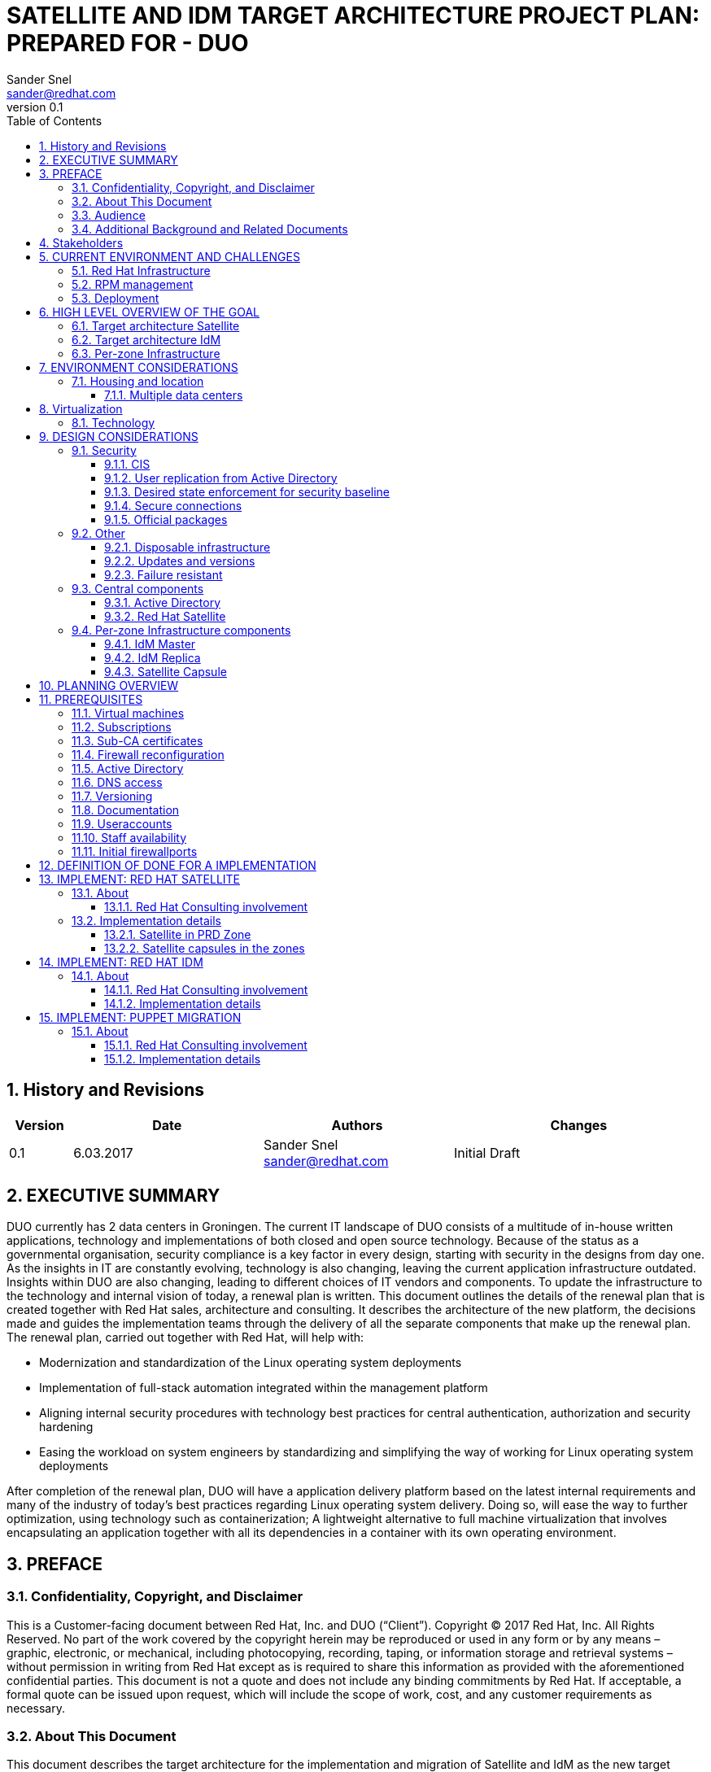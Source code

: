 = {subject}: PREPARED FOR - {customer}
Sander Snel <sander@redhat.com>
:subject: SATELLITE AND IDM TARGET ARCHITECTURE PROJECT PLAN
:description: TARGET ARCHITECTURE AND PROJECT PLAN
:doctype: book
:confidentiality: Confidential
:customer:  DUO
:listing-caption: Listing
:toc:
:toclevels: 6
:sectnums:
:chapter-label:
:icons: font
ifdef::backend-pdf[]
:pdf-page-size: A4
:title-page-background-image: image:images/EngagementJournalCoverPageLogoNew.jpg[pdfwidth=8.0in,align=center]
:source-highlighter: rouge
:rouge-style: github
endif::[]
:revnumber: 0.1

//A simple http://asciidoc.org[AsciiDoc] document.

== History and Revisions

[cols=4,cols="1,3,3,4",options=header]
|===
|Version
|Date
|Authors
|Changes


|0.1
|6.03.2017
|Sander Snel sander@redhat.com
|Initial Draft

|===

== EXECUTIVE SUMMARY

DUO  currently has 2 data centers in Groningen.
The current IT landscape of DUO  consists of a multitude of in-house written applications, technology and implementations of both closed and open source technology.
Because of the status as a governmental organisation, security compliance is a key factor in every design, starting with security in the designs from day one.
As the insights in IT are constantly evolving, technology is also changing, leaving the current application infrastructure outdated.
Insights within DUO  are also changing, leading to different choices of IT vendors and components.
To update the infrastructure to the technology and internal vision of today, a renewal plan is written.
This document outlines the details of the renewal plan that is created together with Red Hat sales, architecture and consulting.
It describes the architecture of the new platform, the decisions made and guides the implementation teams through the delivery of all the separate components that make up the renewal plan.
The renewal plan, carried out together with Red Hat, will help with:

* Modernization and standardization of the Linux operating system deployments
* Implementation of full-stack automation integrated within the management platform
* Aligning internal security procedures with technology best practices for central authentication, authorization and security hardening
* Easing the workload on system engineers by standardizing and simplifying the way of working for Linux operating system deployments

After completion of the renewal plan, DUO  will have a application delivery platform based on the latest internal requirements and many of the industry of today’s best practices regarding Linux operating system delivery.
Doing so, will ease the way to further optimization, using technology such as containerization;
A lightweight alternative to full machine virtualization that involves encapsulating an application together with all its dependencies in a container with its own operating environment.

== PREFACE

=== Confidentiality, Copyright, and Disclaimer
This is a Customer-facing document between Red Hat, Inc. and DUO  (“Client”).
Copyright © 2017 Red Hat, Inc. All Rights Reserved. No part of the work covered by the copyright herein may be reproduced or used in any form or by any means – graphic, electronic, or mechanical, including photocopying, recording, taping, or information storage and retrieval systems – without permission in writing from Red Hat except as is required to share this information as provided with the aforementioned confidential parties.
This document is not a quote and does not include any binding commitments by Red Hat.
If acceptable, a formal quote can be issued upon request, which will include the scope of work, cost, and any customer requirements as necessary.

=== About This Document
This document describes the target architecture for the implementation and migration of Satellite and IdM as the new target platform for the client.

=== Audience
This document is provided for use by system engineers, architects and other stakeholders at the project.

=== Additional Background and Related Documents
This document is built upon the DUO current archictecture, with Disaster Recovery in mind.

== Stakeholders

.Staffing Table
[cols=3,options=header]
|===
<|Name <|Role <|Contact details
|Wouter Kerdijk
|Product Owner CD team
|wouter.kerdijk@duo.nl

|Jasper Spaans
|Scrum Master CD Team
|jasper.spaans@duo.nl

|Roel Jonkman
|Scrum Master CD Team
|roel.jonkman@duo.nl

|German Pizarro
|Red Hat consultant
|gpizarro@redhat.com

|Sander Snel
|Red Hat consultant
|sander@redhat.com
|===

== CURRENT ENVIRONMENT AND CHALLENGES

=== Red Hat Infrastructure
The DUO Infrastructure currently consists of the following Red Hat products that are need to be either upgraded or redesigned to be more resilient and take the load of the engineers in terms of ease of use and automation.

=== RPM management
RPM packages are cloned every day and updating systems takes place in a 1-month update cycle. For incidental security patches, a separate procedure is not in place. Patches are usually not applied earlier than in a 1- month cycle.

=== Deployment
After the initial manual deployment, consecutive updates and configuration management are carried out by using Puppet.

== HIGH LEVEL OVERVIEW OF THE GOAL

=== Target architecture Satellite

image:images/satellite-centralisatie.png[pdfwidt=50%]

=== Target architecture IdM

image:images/IdM-federated.png[pdfwidt=50%]

=== Per-zone Infrastructure
Infrastructure is segmented using the following three key differentiations:
* *Location* Geographical location where a data center is located Deployment (DER-A + DER-B)
* *Stage* (LAB, EXP, OTA, PRD) Network in one location, hosting one stage
* *Zone* Per-zone Infrastructure (LAB, PRD)

As every zone needs to have several core services for it to operate correctly, every zone is fitted with a set of resources.
Those resources are meant to be used only by hosts within that zone.
The services are updated and managed through a connection with the central Services network, independent of the zone it is configured in.
When scaling out to a different location and therefore creating a new network zone, a new set of core services also needs to be deployed in that zone.
For multiple zones within the same stage, usually when spanning multiple locations,, a replica set of services can be used.
By doing so, authentication information will be shared within the whole stage, instead of being segmented to only one zone.


== ENVIRONMENT CONSIDERATIONS

=== Housing and location

==== Multiple data centers
The servers are operated in 2 locations in Groningen, with a future expansion to the ODCN datacenter.
All servers are virtual.

== Virtualization

=== Technology
Servers are virtualized on VMware vSphere. The VMware platform does span over 2 geographical locations.

== DESIGN CONSIDERATIONS

=== Security

==== CIS
The Center for Internet Security (CIS) mobilizes a broad community of stakeholders to contribute their knowledge, experience and expertise to identify, validate, promote and sustain the adoption of cybersecurity's best practices.
These best practices are then condensed in to many different CIS benchmarks. Benchmarks provide guidance, background and implementation details around the hardening of systems according to the best practices developed by CIS.
All systems that are configured, need to be hardened using these standards. The standards for Red Hat Enterprise Linux 7 are approved by the internal Security department and are based on the BIR Compliancy Guidelines.

==== User replication from Active Directory
Microsoft Active Directory is a database that keeps track of all the user accounts and passwords in an organization. It allows it to store your user accounts and passwords in one protected location, improving the organization's security. Active Directory is subdivided into one or more domains.
Users are stored in Active Directory domains and Active Directory is considered to be the single source of truth for user account management. Users created in Active Directory need to be synchronized to their corresponding network environment. Passwords will also be synchronized.

==== Desired state enforcement for security baseline
The security baseline needs to be constantly checked. Any changes on a local system that confiict with the security baseline automatically need to be restored to their secure defaults and a warning should be sent out. Every system in the environment running Red Hat Enterprise Linux will have the CI Security RHEL baseline using a client-written CIS Puppet 4 module applied. Due to constraints of the Satellite system with regards to compatibility with the client-written CIS modules, this will be done later when Satellite supports Puppet 4 and this will not be set up initially.

==== Secure connections
Transport Layer Security (TLS) and its predecessor, Secure Sockets Layer (SSL), both frequently referred to as "SSL", are cryptographic protocols that provide communications security over a computer network. Web applications use TLS to secure all communications between their servers and web browsers.
Any connection from the components of the “Per-zone Infrastructure” to the outside world and in the zone itself need to be secured using at least TLS 1.2.

==== Official packages
Packages on a Red Hat Enterprise Linux server can have many origins.
They can be downloaded from the public internet, created or downloaded from Red Hat.
Only official Red Hat packages, verified packages from the internet and self-created packages will be used.
No other ways of downloading and rolling out packages to a system will be available, to make sure only official, verified software is running. Packages should be signed and no unsigned or unknown origin packages will be placed on the server.

=== Other

==== Disposable infrastructure
Treating infrastructure as disposable means accepting configuration drift as a possibility and then concentrating on making sure a machine can easily be rebuilt from scratch when it is needed.
This is a more traditional way of using configuration management, compared to using immutable infrastructure, where the perception is that mutable state is a common source of defects in computer programs and the use of immutable objects can result in much simpler code with less defects.
Accepting state is usually a lot easier than eliminating state. Having the elements in place to make sure that infrastructure can be recreated, the same end result can be achieved: an reproducible infrastructure that is created from code and only from code.
For example, in the case of small, infrastructure-wide configuration changes, an immutable approach would require an operator to destroy and rebuild the entire infrastructure.
On the other hand, a disposable approach means an operator can simply update the configuration management code and let the change slowly roll out on its own. Treating the infrastructure as disposable means an operator is never forced to destroy and rebuild machines if he does not want to, but can still do it any time he needs to.

==== Updates and versions
All new systems will be installed with the same version of Red Hat Enterprise Linux 7. Versions will not differ between machines in the same stage.
Updates will be installed as soon as possible, according to the current update procedures.

==== Failure resistant
When any of the zones fail, including the Services zone, system management should still be able to continue in all of the other network zones.
Therefore, components need to be configured to work without their central counterpart and be tested accordingly.

=== Central components
The central components are only created once. They are all hosted in the services network.

==== Active Directory
A directory, in the most generic sense, is a comprehensive listing of objects. A phone book is a type of directory that stores information about people, businesses, and government organizations.
Phone books typically record names, addresses, and phone numbers. Active Directory is similar to a phone book in several ways, and it is far more  exible.
Active Directory will store information about organizations, sites, systems, users, shares, and just about any other network object that you can imagine. Not all objects are as similar to each other as those stored in the phone book, so Active Directory includes the ability to record different types of information about different objects. At the client, these Active Directory servers are used for the management of Windows servers.
The client provides an Active Directory environment per zone. The user accounts of this Active Directory are then replicated to the corresponding IdM servers for access to the Red Hat Enterprise Linux servers.

==== Red Hat Satellite
Satellite is an on-premise alternative to trying to download all of content from the Red Hat content delivery network or managing your subscriptions through the Customer Portal.
From a performance side, it reduces hits to the network bandwidth because local systems can download everything they need locally; from a security side, it can limit the risks of malicious content or access, even enabling entirely disconnected environments.
Satellite is composed of a centralized Satellite Server.
Depending on your data center setup, organization design, and geographic locations, you can have local Capsule Servers, which are proxies that locally manage content and obtain subscription, registration, and content from the central Satellite Server.

=== Per-zone Infrastructure components
These components are rolled out in each of the zones. They are created in every zone to make sure that a failure in one location, cannot impact management or operations in any of the other zones.

==== IdM Master
Identity Management in Red Hat Enterprise Linux is designed and integrated into Red Hat Enterprise Linux for versions 6.2 and later, to simplify identity management.
This feature set is available free with your Red Hat Enterprise Linux subscription. IdM Increases compliance levels by implementing identity and access management and hosts the following components.

*Central Authentication Management*

Provides a centralized and clear method for managing:

* Identities for users, machines, and services within large Linux/Unix enterprise environments
* Security mechanisms

*Integrated Public Key Infrastructure (PKI) Service*

Provides:

* PKI services that sign and publish Certificates for hosts and services
* Certificate Revocation List (CRL) and OCSP services for software validating the published certificate

*Fine-grained Access Control*

Lets you define access control policies to govern user identities. The administrator can also delegate selected administrative tasks to other power users to create a clear and simple separation of responsibilities.

*Active Directory Cross-Realm Trust and Direct Connect to Active Directory*

Lets administrators establish cross-forest Kerberos trusts with Microsoft Active Directory.
This allows external Active Directory (AD) users convenient access to resources in the Identity Management domain.
The IdM master receives a data set from Active Directory. That data set contains users, passwords and other relevant user information.
The IdM master then provides LDAP and Kerberos authentication and authorization services to the servers within the zone.

==== IdM Replica
In case the IdM master fails or needs to be upgraded, the replica IdM server will take over.
The data set on this replica is read-write and changes done there will be synced back as soon as the master IdM gets back online.
Also, in some zones there is no IdM master, for example because they share the same accounts within the whole stage.

==== Satellite Capsule
The Satellite capsule is a selective mirror from the central Satellite server. It contains all necessary packages, kickstarts and other configuration to install and configure systems in the zone.
Because installations are usually quite bulky (more than one GiB), this also prevents large amounts of data being transferred between multiple geographic locations.

== PLANNING OVERVIEW
Before any of the work is done, the requirements need to be  filled. The requirements chapter contains all requirements that need to be  filled before starting with the actual implementation.

.Requirements Table
[cols=2,cols="1,5"]
|===
|REQ-1
|Virtual machines for the environment

|REQ-2
|Software subscriptions

|REQ-3
|Sub-CA certificate

|REQ-4
|Firewall reconfiguration

|REQ-5
|Active Directory

|REQ-6
|DNS access

|REQ-7
|Versioning server

|REQ-8
|Documentation server

|REQ-9
|User accounts

|REQ-10
|Staff availability

|REQ-11
|Firewall ports
|===

The project is then composed of four different, partial implementations, together implementing the whole plan.
The partial projects are then split up again in separate deliveries, together forming the whole implementation of the partial project.

A definition of done is provided that every partial implementation needs to match before considering that part completed.

.Definition of Done Table
[cols=2,cols="1,5"]
|===
|DOD-1
|Implemented in all environments, up until production

|DOD-2
|Compliant with architecture and design considerations

|DOD-3
|Demonstrated to the stakeholders

|DOD-4
|Documented on a technical level

|DOD-5
|Monitoring using the client monitoring platform

|DOD-6
|Code committed to the versioning server
|===

*Implement Red Hat Satellite*

For the implementation of Red Hat Satellite and Red Hat Identity Management full time support from Red Hat is available.
The following partials, split up between Satellite and IdM will be delivered.

.Satellite Deliverables Table
[cols=2,cols="2,5"]
|===
|DLV-SAT-1
|Design requirements for Satellite, update DTO

|DLV-SAT-2
|Updated image for joining Satellite

|DLV-SAT-3
|Playbook or Manifest installation for Satellite according to documented requirements

|DLV-SAT-4
|Test report and documentation for Microsoft Systems Center Orchestrator integration

|DLV-SAT-5
|Test report and documentation for Provisioning GUI integration

|DLV-SAT-6
|Playbook or Manifest installation for Capsules according to documented requirements

|DLV-SAT-7
|Documentation and demonstration

|DLV-SAT-8
|Scale to all zones

|DLV-SAT-9
|Migrate all RHEL machines to new Satellite

|DLV-SAT-10
|Implement patch procedures
|===

*Implement Red Hat Identity Management*

.IdM Deliverables Table
[cols=2,cols="2,5"]
|===
|DLV-IDM-1
|Playbook / Manifest installation IdM Master

|DLV-IDM-2
|Active Directory connection

|DLV-IDM-3
|Playbook / Manifest installation IdM Slave

|DLV-IDM-4
|Documentation, demonstrate Playbook / Manifest

|DLV-IDM-5
|Test Backup and Restore procedure

|DLV-IDM-6
|Test report and Documentation of failover

|DLV-IDM-7
|Scale to all stages

|DLV-IDM-8
|Migrate all RHEL machines to new IdM
|===

*Puppet Migration*

.Puppet Deliverables Table
[cols=2,cols="2,5"]
|===
|DLV-MIG-1
|Integrate current Puppet workflow in Satellite

|DLV-MIG-2
|Application migration test report and documentation

|DLV-MIG-3
|Life cycles for the migrated application

|DLV-MIG-4
|Demo for the working life cycle managed application

|DLV-MIG-5
|Add remaining puppet code to Satellite
|===

== PREREQUISITES
Before starting with the implementation, several items need to be delivered by the client. These consist of:

=== Virtual machines

*REQ-1:* A total of 9 VM’s is needed for the environment.
Many of these can be auto created when the Satellite environment is set up, but capacity needs to be available to allocate these VM’s.
The VM’s highlighted in bold should be created beforehand.

.Machine Types Table
[cols=2,cols="2,5",options=header]
|===
|Machine Type
|Zones

|IdM Master
|DER-A-PRD, DER-A-LAB (sandbox)

|IdM Replica
|DER-B-PRD, DER-A-LAB, DER-A-LAB (sandbox)

|Satellite Server
|DER-A-PRD, DER-A-LAB (sandbox)

|Capsule Server
|DER-B-PRD, DER-A-LAB
|===

=== Subscriptions
*REQ-2:* All subscriptions for Red Hat Enterprise Linux, Satellite and Ansible Tower need to be in place. The client will provide the credentials of a RHN account having access to these subscriptions.

=== Sub-CA certificates
*REQ-3:* IdM also acts as a certificate provider. For certificates to be trusted by the root CA that is available internally, a sub-CA certificate needs to be provided, together with the private key of this certificate.
These certificates should have the CA:TRUE flag set and have an expiry date of at least 10 years from the creation date. One of these certificate/key pairs should be provided per stage.

=== Firewall reconfiguration
*REQ-4:* During the project, the implementation team should be able to open any port in any of the firewalls without considerable delay,
provided that there is a reason that this specific port needs to be opened during the implementation of a product.

=== Active Directory
*REQ-5:* For each of the stages, an Active Directory environment containing at least 3 users should be available in the services zone.
The Administrator credentials of the domain need to be provided and support at the client side with Active Directory needs to be available throughout the engagement.

=== DNS access
*REQ-6:* The implementation team needs to be able to make DNS registrations for hostnames and other required components in the central DNS infrastructure.

=== Versioning
*REQ-7:* A versioning system needs to be provided to store Automation (Playbooks,Manifests) code and scripts.

=== Documentation
*REQ-8:* A wiki system needs to be provided for documentation.

=== Useraccounts
*REQ-9:* Red Hat staff should have access to the office, Linux environment, internet, documentation and versioning systems using their own user account.

=== Staff availability
*REQ-10:* The client needs to make the people from their side available to work with Red Hat engineers.

=== Initial firewallports
*REQ-11:* To start out, the ports from Appendix A need to be opened on the firewall.

== DEFINITION OF DONE FOR A IMPLEMENTATION
The following chapter outlines the requirements for any of the implement phases of the project. To complete a whole implement phase, all DoD items will need to be checked off.
Completing all deliverables, numbered with a DLV number, within an implementation, should mean that all DoD items can be checked off for this implementation.


*DOD-1:* Every per-zone component is implemented in the following zones:

** DER-A-LAB (sandbox)
** DER-A-LAB
** DER-B-PRD

*DOD-2:* Every component fully complies with the design considerations

*DOD-3:* Every component is demonstrated to the stakeholders when it is ready

*DOD-4:* Every component is documented on a technical level

*DOD-5:* Monitoring is in place for the component using the currently existing Zabbix monitoring platform

*DOD-6:* Any of the code created during the implementation of the component, including Ansible playbooks or Puppet manifests, is committed to the internal versioning system.

== IMPLEMENT: RED HAT SATELLITE

=== About

==== Red Hat Consulting involvement

Red Hat will provide support and guidance to the engineers of the client and assist with the implementation.
Red Hat will train the engineers on the job and assist them to make sure the deliveries match the architecture plans.
Red Hat will avoid to create any deliveries by themselves without involvement of the client team.

=== Implementation details

==== Satellite in PRD Zone

The Red Hat Satellite server will be implemented as a single instance in the PRD network.
This single instance will then be configured according to the requirements of the client, that need to be captured and consists of:

* Design of life cycle management, like life cycle paths, content views, composite content views,  filters, errata management and host collections.
* Design of a host group for one customer application
* Design of a backup and recovery plan using the TSM backup software

*DLV-SAT-1:* The design requirements are captured and documented in the documentation system
Next, a simple Satellite server Ansible playbook or Puppet Manifest is delivered that installs Satellite and makes sure it:

* Aligns with the architectural design
* Retrieves content from the Red Hat CDN and saves it using the lazy_sync option
* Aligns with the goals of a disposable infrastructure
* Implements the captured requirements for life cycle management and hostgroups
* Implements the backup plan
* Runs Puppet 3
* Integrates with InfoBlox for IP management (through an API or manual process, registering hosts in the lin.xxx.duo.nl and lin.duo.lab domain)
* Is configured for one organization
* Hosts content for RHEL 7, including any custom rpm packages that the client delivers at the start of the deliverable
* Satellite is being monitored by Zabbix
* Satellite logs are forwarded to ELK / Kibana

*DLV-SAT-2:* The Red Hat Enterprise Linux kickstart installations are updated to automatically join Satellite at their first start up and the VMDK images are connected to the ESX template.

* The VM starts with a kickstart template and connects to the DUO puppet infrastructure
* The VM registers itself in Satellite based on the activation key, and gets the correct hostgroup applied

*DLV-SAT-3:* The final playbook installing Satellite according to the requirements outlined, test report and documentation of the solution are delivered by the implementation team and stored in the versioning system.
Now that the basic roll-out is working, Satellite will be further configured to:

* Connect to the vSphere environments for subscription management from Satellite

*DLV-SAT-4:* VM's are provisioned through SCO, this system needs to have a new set of runbooks which connect to Satellite.

* Create new runbook structure in SCO
* Create or modify existing runbooks to integrate with Satellite
* test to provision a new VM through SCO
* document the new functionality

*DLV-SAT-5:* Provisioning GUI integration needs to be implemented, so that the new set of runbooks are utilized

* create new templates for PROVGUI
* test to provision a new VM through PROVGUI
* test to provision a new silo through PROVGUI
* document the new functionality

==== Satellite capsules in the zones
For the setup of the Satellite capsule in each of the network zones, simple Ansible playbook / Puppet manifest is created to setup the Satellite capsule that:

* Connects with the Satellite server in the PRD zone
* Retrieves content from the Satellite server and saves it using the lazy_sync option
* Allows new machines to be registered to itself, without a connection to the central Satellite server
* Has the ability to store log files to the central log server in the zone

The playbook is ran against newly created VM's that will host the capsule in all of the zones,
creating the capsule and joining it to Satellite.

*DLV-SAT-6:* The final playbook installing one Satellite Capsule according to the requirements outlined, test report and documentation of the solution are delivered by the implementation team and stored in the versioning system.

*DLV-SAT-7:* When the setup works in one zone, the documentation is updated, verified and the API interfaces are explained to the team. The created playbook is then committed to the versioning system.

*DLV-SAT-8:* To finish up the installation, the capsules are then created in all the other zones using the same Ansible playbook. Any required alterations are also updated in the playbook and documentation.

*DLV-SAT-9:* To further help with the connection of existing systems to Satellite, all systems are migrated to connect to Satellite 6 through the capsules and the connection steps are documented.

* create puppet manifest to disconnect from Satellite5 and register at Satellite6

*DLV-SAT-10:* implementation of patch schedule to ensure easy patch management

* Create schedule based on host groups, so smaller subsets can be updated
* Create a fast lane for security errata so they can be deployed without installing software updates and bug-fixes

== IMPLEMENT: RED HAT IDM
=== About
==== Red Hat Consulting involvement
Red Hat will provide support and guidance to the engineers of the client and assist with the implementation.
Red Hat will train the engineers on the job and assist them to make sure the deliveries match the architecture plans.
Red Hat will avoid to create any deliveries by themselves without involvement of the client team.

==== Implementation details
Red Hat IdM will be implemented using a Puppet manifest. The manifest should make sure to:

* Use the Satellite infrastructure as configured by the Satellite implementation
* (Optionally) Install Red Hat IdM as a master
* Install a second Red Hat IdM as a replica from a master IdM
* Configure IdM as a sub-CA using the certificate provided by the client
* Send all logfiles to the logging aggregator
* provide checks so that the VM is being monitored by Zabbix

Next, to further fine tune the implementation, the following tasks need to be carried out:

* Implement Satellite authentication so users logging in to Satellite are authenticated using their IdM user
* Implement a basic user, group, sudo and HBAC policy
* Migrate the current IdM schemas
* Migrate the AD sync script or if approved by Security and IOS, set up a domain trust

Now, a test is conducted by:
* Installing a new VM in the PRD network
* Verify whether a newly created user in IdM can log in to the system successfully.

*DLV-IDM-1:* Now, the  final manifest installing Red Hat IdM according to the requirements outlined,
test report and documentation of the solution are delivered by the implementation team and stored in the versioning system.
After basic operation is verified, continue by connecting IdM to Active Directory using the credentials supplied by the client.
Then, test the setup by:

* Logging in as that user on a machine in the services network using the Windows-assigned password
* Disable the master IdM, flush all caches and repeat the log in

*DLV-IDM-2:* The test report of the connection to Active Directory will now be delivered by the implementation team.

*DLV-IDM-3:* To finish the implementation, update the documentation and commit the manifests to a versioning system.

*DLV-IDM-4:* Now, scale the environment by running the playbook in each one of the zones,
where any zone within the same stage will not get an IdM Master, but only a replica, as outlined in the design.

== IMPLEMENT: PUPPET MIGRATION
=== About
==== Red Hat Consulting involvement
Red Hat will provide support and guidance to the engineers of the client and assist with the implementation.
Red Hat will train the engineers on the job and assist them to make sure the deliveries match the architecture plans.
Red Hat will avoid to create any deliveries by themselves without involvement of the client team.

==== Implementation details
Puppet code will be migrated to the Puppet Service which is part of Satellite. It will consist of the following:

* Integrate the current DUO workflow into Satellite, including GCR code reviews
* Adding the manifests into products, which can be assigned to host groups
* Utilizing life cycle management for products

This will be tested by conducting:

* Installing a VM with a specific puppet service through the PROVGUI
* Verify if the correct puppet manifest has been applied

*DLV-MIG-1:* Integrate current Puppet workflow in Satellite

* GCR review system needs to be used
* life cycle versioning is added in Satellite, no need for git branches

*DLV-MIG-2:* A single application migration needs to be tested reported and documented

*DLV-MIG-3:* Create life cycles for the migrated application, this will create the separation between the stages

*DLV-MIG-4:* Demo the working life cycle managed application

*DLV-MIG-5:* Scale by adding all puppet manifests to Satellite, and standardizing on versioning
